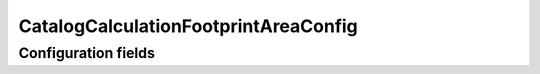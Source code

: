 .. lsst-config-topic:: lsst.meas.base.footprintArea.CatalogCalculationFootprintAreaConfig

#####################################
CatalogCalculationFootprintAreaConfig
#####################################

.. _lsst.meas.base.footprintArea.CatalogCalculationFootprintAreaConfig-configs:

Configuration fields
====================

.. lsst-config-fields:: lsst.meas.base.footprintArea.CatalogCalculationFootprintAreaConfig
